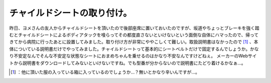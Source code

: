 ﻿チャイルドシートの取り付け。
############################


昨日、ヨメさんの友人からチャイルドシートを頂いたので後部座席に置いておいたのですが、坂道やちょっとブレーキを強く踏むとチャイルドシートによるボディアタックを喰らってその都度直さないといけないという面倒な自体にハマったので、帰ってきてから病院に行ったあとに設置してみました。取り付け方が非常にややこしくて難しい。取扱説明書はなかったので [#]_ 、本体についている説明書だけでやってみました。チャイルドシートって基本的にシートベルトだけで固定するんでしょうか。かなり不安定なんでそんな不安定な状態なシートにおまめちゃんを乗せるのはかなり不安なんですけどねぇ。
メーカーのWebサイトから説明書をダウンロードしてみないといけないですね。でも型番が分からないので説明書にたどり着けるかなぁ…。



.. [#] ：他に頂いた服の入っている箱に入っているのでしょうか…？無いとかなり辛いんですが…。



.. author:: mkouhei
.. categories:: error, life, 
.. tags::
.. comments::


